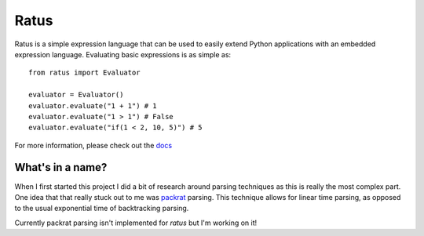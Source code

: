 Ratus
=====

.. image:: https://readthedocs.org/projects/ratus/badge/?version=latest
   :target: https://ratus.readthedocs.io/en/latest/?badge=latest
   :alt: Documentation Status

.. image:: https://circleci.com/gh/nick96/ratus.svg?style=svg
   :target: https://app.circleci.com/github/nick96/ratus
   :alt: CircleCI Status

.. image:: https://img.shields.io/pypi/v/ratus
   :target: https://pypi.org/project/ratus/
   :alt: PyPI



Ratus is a simple expression language that can be used to easily extend Python
applications with an embedded expression language. Evaluating basic expressions
is as simple as:

::

    from ratus import Evaluator

    evaluator = Evaluator()
    evaluator.evaluate("1 + 1") # 1
    evaluator.evaluate("1 > 1") # False
    evaluator.evaluate("if(1 < 2, 10, 5)") # 5

For more information, please check out the docs_

.. _docs: https://ratus.readthedocs.io/en/latest/

What's in a name?
-----------------

When I first started this project I did a bit of research around parsing
techniques as this is really the most complex part. One idea that that really
stuck out to me was packrat_ parsing. This technique allows for linear time
parsing, as opposed to the usual exponential time of backtracking parsing.

Currently packrat parsing isn't implemented for `ratus` but I'm working on it!

.. _packrat: https://bford.info/packrat/
